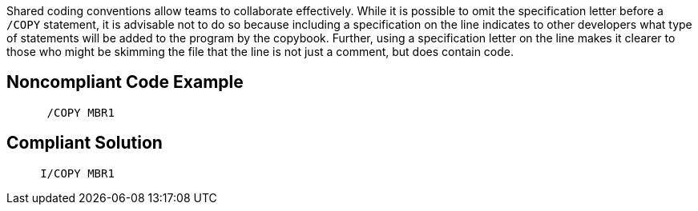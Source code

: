 Shared coding conventions allow teams to collaborate effectively. While it is possible to omit the specification letter before a ``++/COPY++`` statement, it is advisable not to do so because including a specification on the line indicates to other developers what type of statements will be added to the program by the copybook. Further, using a specification letter on the line makes it clearer to those who might be skimming the file that the line is not just a comment, but does contain code.


== Noncompliant Code Example

----
      /COPY MBR1
----


== Compliant Solution

----
     I/COPY MBR1
----

